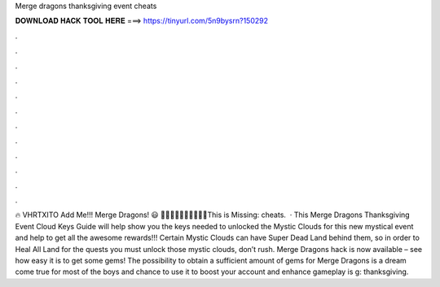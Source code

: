 Merge dragons thanksgiving event cheats

𝐃𝐎𝐖𝐍𝐋𝐎𝐀𝐃 𝐇𝐀𝐂𝐊 𝐓𝐎𝐎𝐋 𝐇𝐄𝐑𝐄 ===> https://tinyurl.com/5n9bysrn?150292

.

.

.

.

.

.

.

.

.

.

.

.

🔥 VHRTXITO Add Me!!! Merge Dragons! 😃 🍍🍍🍍🍍🍍🥥🥥🥥🥥🥥This is Missing: cheats.  · This Merge Dragons Thanksgiving Event Cloud Keys Guide will help show you the keys needed to unlocked the Mystic Clouds for this new mystical event and help to get all the awesome rewards!!! Certain Mystic Clouds can have Super Dead Land behind them, so in order to Heal All Land for the quests you must unlock those mystic clouds, don’t rush. Merge Dragons hack is now available – see how easy it is to get some gems! The possibility to obtain a sufficient amount of gems for Merge Dragons is a dream come true for most of the boys and  chance to use it to boost your account and enhance gameplay is g: thanksgiving.